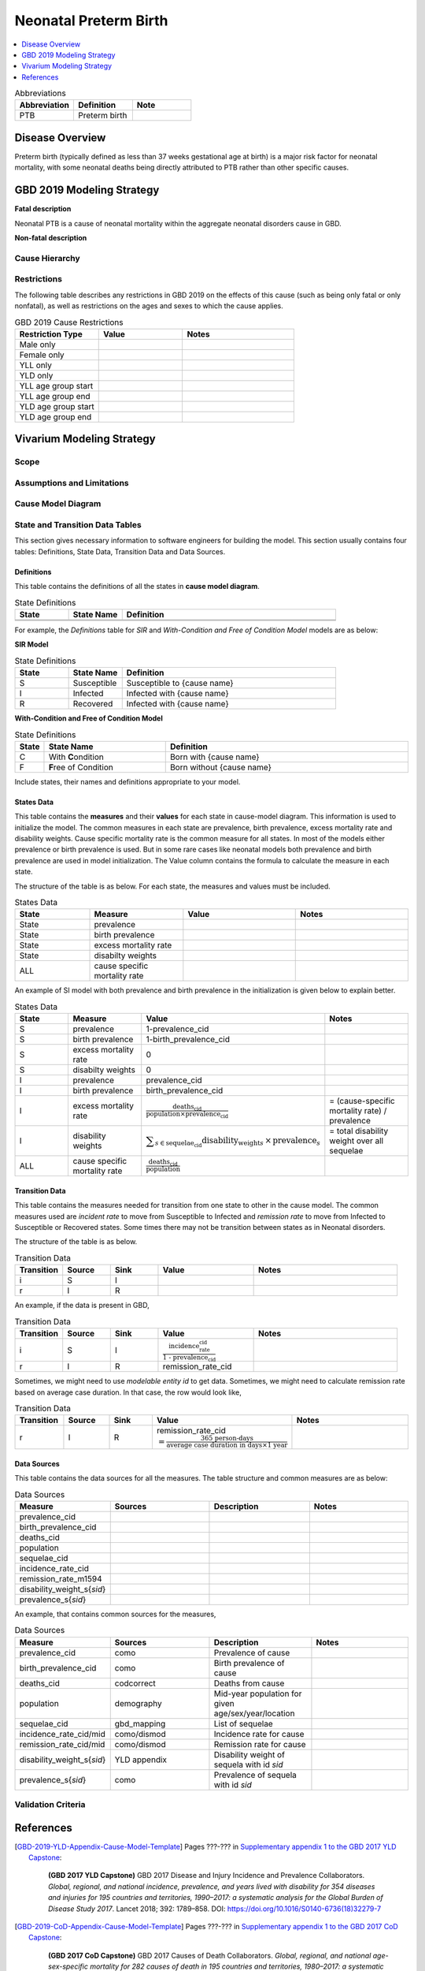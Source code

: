 .. _neonatal_preterm:

==============================
Neonatal Preterm Birth
==============================

.. contents::
   :local:
   :depth: 1

.. list-table:: Abbreviations
  :widths: 15 15 15
  :header-rows: 1

  * - Abbreviation
    - Definition
    - Note
  * - PTB
    - Preterm birth
    - 

Disease Overview
----------------

Preterm birth (typically defined as less than 37 weeks gestational age at birth) is a major risk factor
for neonatal mortality, with some neonatal deaths being directly attributed to PTB rather than other
specific causes.

GBD 2019 Modeling Strategy
--------------------------

**Fatal description**

Neonatal PTB is a cause of neonatal mortality within the aggregate neonatal disorders cause in GBD.

**Non-fatal description**

.. todo::

  Describe non-fatal PTB cause modeling strategy and associated YLDs/impairments in GBD

Cause Hierarchy
+++++++++++++++

Restrictions
++++++++++++

The following table describes any restrictions in GBD 2019 on the effects of
this cause (such as being only fatal or only nonfatal), as well as restrictions
on the ages and sexes to which the cause applies.

.. list-table:: GBD 2019 Cause Restrictions
   :widths: 15 15 20
   :header-rows: 1

   * - Restriction Type
     - Value
     - Notes
   * - Male only
     -
     -
   * - Female only
     -
     -
   * - YLL only
     -
     -
   * - YLD only
     -
     -
   * - YLL age group start
     -
     -
   * - YLL age group end
     -
     -
   * - YLD age group start
     -
     -
   * - YLD age group end
     -
     -


Vivarium Modeling Strategy
--------------------------

.. todo::

  Add an overview of the Vivarium modeling section.

Scope
+++++

.. todo::

  Describe which aspects of the disease this cause model is designed to
  simulate, and which aspects it is **not** designed to simulate.

Assumptions and Limitations
+++++++++++++++++++++++++++

.. todo::

  Describe the clinical and mathematical assumptions made for this cause model,
  and the limitations these assumptions impose on the applicability of the
  model.

Cause Model Diagram
+++++++++++++++++++

State and Transition Data Tables
++++++++++++++++++++++++++++++++

This section gives necessary information to software engineers for building the model. 
This section usually contains four tables: Definitions, State Data, Transition Data and Data Sources.

Definitions
"""""""""""

This table contains the definitions of all the states in **cause model diagram**. 

.. list-table:: State Definitions
   :widths: 5 5 20
   :header-rows: 1

   * - State
     - State Name
     - Definition
   * - 
     - 
     - 
   * - 
     - 
     - 

For example, the *Definitions* table for *SIR* and *With-Condition and Free of Condition Model* models are as below:

**SIR Model**

.. list-table:: State Definitions
   :widths: 5 5 20
   :header-rows: 1

   * - State
     - State Name
     - Definition
   * - S
     - Susceptible
     - Susceptible to {cause name}
   * - I
     - Infected
     - Infected with {cause name}
   * - R
     - Recovered
     - Infected with {cause name}


**With-Condition and Free of Condition Model**

.. list-table:: State Definitions
   :widths: 1, 5, 10
   :header-rows: 1

   * - State
     - State Name
     - Definition
   * - C
     - With **C**\ ondition
     - Born with {cause name}
   * - F
     - **F**\ ree of Condition
     - Born without {cause name}

Include states, their names and definitions appropriate to your model.

States Data
"""""""""""

This table contains the **measures** and their **values** for each state in cause-model diagram. This information is used to 
initialize the model. The common measures in each state are prevalence, birth prevalence, excess mortality rate and disability weights. 
Cause specific mortality rate is the common measure for all states. In most of the models either prevalence or birth prevalence is used. 
But in some rare cases like neonatal models both prevalence and birth prevalence are used in model initialization. The Value column contains the formula to calculate 
the measure in each state.

The structure of the table is as below. For each state, the measures and values must be included.

.. list-table:: States Data
   :widths: 20 25 30 30
   :header-rows: 1
   
   * - State
     - Measure
     - Value
     - Notes
   * - State
     - prevalence
     - 
     - 
   * - State
     - birth prevalence
     - 
     - 
   * - State
     - excess mortality rate
     - 
     - 
   * - State
     - disabilty weights
     - 
     -
   * - ALL
     - cause specific mortality rate
     - 
     - 

An example of SI model with both prevalence and birth prevalence in the initialization is given below to explain better. 


.. list-table:: States Data
   :widths: 20 25 30 30
   :header-rows: 1
   
   * - State
     - Measure
     - Value
     - Notes
   * - S
     - prevalence
     - 1-prevalence_cid
     - 
   * - S
     - birth prevalence
     - 1-birth_prevalence_cid
     - 
   * - S
     - excess mortality rate
     - 0
     - 
   * - S
     - disabilty weights
     - 0
     -
   * - I
     - prevalence
     - prevalence_cid
     - 
   * - I
     - birth prevalence
     - birth_prevalence_cid
     - 
   * - I
     - excess mortality rate
     - :math:`\frac{\text{deaths_cid}}{\text{population} \times \text{prevalence_cid}}`
     - = (cause-specific mortality rate) / prevalence
   * - I
     - disability weights
     - :math:`\displaystyle{\sum_{s\in \text{sequelae_cid}}} \scriptstyle{\text{disability_weight}_s \,\times\, \text{prevalence}_s}`
     - = total disability weight over all sequelae
   * - ALL
     - cause specific mortality rate
     - :math:`\frac{\text{deaths_cid}}{\text{population}}`
     - 

Transition Data
"""""""""""""""

This table contains the measures needed for transition from one state to other in the cause model. The common measures used are *incident rate* to 
move from Susceptible to Infected and *remission rate* to move from Infected to Susceptible or Recovered states. Some times there may not be transition 
between states as in Neonatal disorders.

The structure of the table is as below. 

.. list-table:: Transition Data
   :widths: 10 10 10 20 30
   :header-rows: 1
   
   * - Transition
     - Source 
     - Sink 
     - Value
     - Notes
   * - i
     - S
     - I
     - 
     - 
   * - r
     - I
     - R
     - 	
     - 
 

An example, if the data is present in GBD,

.. list-table:: Transition Data
   :widths: 10 10 10 20 30
   :header-rows: 1
   
   * - Transition
     - Source 
     - Sink 
     - Value
     - Notes
   * - i
     - S
     - I
     - :math:`\frac{\text{incidence_rate_cid}}{\text{1 - prevalence_cid}}`
     - 
   * - r
     - I
     - R
     - remission_rate_cid
     - 

Sometimes, we might need to use *modelable entity id* to get data. Sometimes, we might need to calculate remission rate 
based on average case duration. In that case, the row would look like,

.. list-table:: Transition Data
   :widths: 10 10 10 20 30
   :header-rows: 1
   
   * - Transition
     - Source 
     - Sink 
     - Value
     - Notes
   * - r
     - I
     - R
     - remission_rate_cid :math:`= \frac{\text{365 person-days}}{\text{average case duration in days} \times \text{1 year}}`
     - 
	 

Data Sources
""""""""""""

This table contains the data sources for all the measures. The table structure and common measures are as below:

.. list-table:: Data Sources
   :widths: 20 25 25 25
   :header-rows: 1
   
   * - Measure
     - Sources
     - Description
     - Notes
   * - prevalence_cid
     - 
     - 
     - 
   * - birth_prevalence_cid
     - 
     - 
     -
   * - deaths_cid
     - 
     - 
     - 
   * - population
     - 
     - 
     - 
   * - sequelae_cid
     - 
     - 
     - 
   * - incidence_rate_cid
     - 
     - 
     - 
   * - remission_rate_m1594
     - 
     - 
     - 
   * - disability_weight_s{`sid`}
     - 
     - 
     - 
   * - prevalence_s{`sid`}
     - 
     - 
     - 

An example, that contains common sources for the measures,

.. list-table:: Data Sources
   :widths: 20 25 25 25
   :header-rows: 1
   
   * - Measure
     - Sources
     - Description
     - Notes
   * - prevalence_cid
     - como
     - Prevalence of cause
     - 
   * - birth_prevalence_cid
     - como
     - Birth prevalence of cause
     -
   * - deaths_cid
     - codcorrect
     - Deaths from cause
     - 
   * - population
     - demography
     - Mid-year population for given age/sex/year/location
     - 
   * - sequelae_cid
     - gbd_mapping
     - List of sequelae
     - 
   * - incidence_rate_cid/mid
     - como/dismod
     - Incidence rate for cause
     - 
   * - remission_rate_cid/mid
     - como/dismod
     - Remission rate for cause
     - 
   * - disability_weight_s{`sid`}
     - YLD appendix
     - Disability weight of sequela with id `sid`
     - 
   * - prevalence_s{`sid`}
     - como
     - Prevalence of sequela with id `sid`
     - 


Validation Criteria
+++++++++++++++++++

References
----------

.. todo::

  Update references to GBD 2019 once published

.. [GBD-2019-YLD-Appendix-Cause-Model-Template]

   Pages ???-??? in `Supplementary appendix 1 to the GBD 2017 YLD Capstone <YLD
   appendix on ScienceDirect_>`_:

     **(GBD 2017 YLD Capstone)** GBD 2017 Disease and Injury Incidence and
     Prevalence Collaborators. :title:`Global, regional, and national incidence,
     prevalence, and years lived with disability for 354 diseases and injuries
     for 195 countries and territories, 1990–2017: a systematic analysis for the
     Global Burden of Disease Study 2017`. Lancet 2018; 392: 1789–858. DOI:
     https://doi.org/10.1016/S0140-6736(18)32279-7

.. _YLD appendix on ScienceDirect: https://ars.els-cdn.com/content/image/1-s2.0-S0140673618322797-mmc1.pdf
.. _YLD appendix on Lancet.com: https://www.thelancet.com/cms/10.1016/S0140-6736(18)32279-7/attachment/6db5ab28-cdf3-4009-b10f-b87f9bbdf8a9/mmc1.pdf


.. [GBD-2019-CoD-Appendix-Cause-Model-Template]

   Pages ???-??? in `Supplementary appendix 1 to the GBD 2017 CoD Capstone <CoD
   appendix on ScienceDirect_>`_:

     **(GBD 2017 CoD Capstone)** GBD 2017 Causes of Death Collaborators.
     :title:`Global, regional, and national age-sex-specific mortality for 282
     causes of death in 195 countries and territories, 1980–2017: a systematic
     analysis for the Global Burden of Disease Study 2017`. Lancet 2018; 392:
     1736–88. DOI: http://dx.doi.org/10.1016/S0140-6736(18)32203-7

.. _CoD appendix on ScienceDirect: https://ars.els-cdn.com/content/image/1-s2.0-S0140673618322037-mmc1.pdf
.. _CoD appendix on Lancet.com: https://www.thelancet.com/cms/10.1016/S0140-6736(18)32203-7/attachment/5045652a-fddf-48e2-9a84-0da99ff7ebd4/mmc1.pdf

.. tip::

   In the `citations
   <https://docutils.sourceforge.io/docs/user/rst/quickref.html#citations>`_
   above, replace "Pages ???-???" with the correct page numbers for your cause
   in the two appendices, and replace the `Cause-Model-Template` suffix in the
   citation names with the name of your cause. The suffix is necessary because
   Sphinx requires citation names to be unique `throughout the entire
   documentation
   <http://www.sphinx-doc.org/en/master/usage/restructuredtext/basics.html#citations>`_.

   You can follow the syntax above to add your own references, and you can cite
   the references such as [GBD-2019-YLD-Appendix-Cause-Model-Template]_ and
   [GBD-2019-CoD-Appendix-Cause-Model-Template]_ from within your text by
   enclosing the full citation name in brackets and adding a trailing
   underscore, like this: :code:`[Full-Citation-Name]_`.

   Delete this :code:`.. tip::` `directive
   <https://docutils.sourceforge.io/docs/ref/rst/restructuredtext.html#directives>`_
   once you fill in the correct page numbers for your cause in the appendices
   and rename the references appropriately.

.. admonition:: Todo for template development

  Is there a better solution to the global citation problem than making citation
  names longer to ensure that they're unique?

  The same "append a suffix" rule would also apply to other common citations
  like WHO, CDC, UpToDate, and Wikipedia. For example, the WHO citation for
  Measles would be [WHO-Measles].

  In `Pull Request 99`_, we decided to go with the above naming convention for
  now. But @James said it should be possible to adapt the sphinx builder to
  resolve citations to the most local level if desired.

.. admonition:: Todo for template development

  Decide on section names and overall structure.

  In `Pull Request 93`_, people seemed generally good with the existing
  structure, but there were several suggestions for reorganization (in
  particular from @James and @Beatrix) that I have implemented above.

  Here are some of the questions and comments we have discussed so far:

  **Question:** Are the sections in a good order?

  In `Pull Request 91`_, @Lu said:

    The template looks good to me. I was putting the model assumptions and
    limitations section right after the cause model diagram. But I think
    this order makes more sense.

    ("This order" referring to: `Cause Model Diagram`, `Data Description`,
    `Model Assumptions and Limitations`.)

  And @Yongquan said:

    Model assumptions and/or limitations can be mentioned in summary disease
    model description and fully explained in Model Assumptions and
    Limitations section.

  Whereas @James said:

    I think the restrictions in this section (`Model Assumptions and
    Limitations`) should move up to the GBD Modeling section.

    Also, perhaps we should have a section following the GBD section called
    `vivarium modeling strategy` which would include the scope and the
    restrictions we apply to the model (which might be different than GBD's
    restrictions). To serve as a narrative description accompanying the cause
    model diagram and data tables.

  On the other hand, @Kiran said:

    I am good with this structure. But, we have to make changes to the
    causes that are finished. Also, for restrictions I like it under
    Assumptions and Limitations section. We can add subsections if there are
    different types of restrictions.

  **Question:** Do we have examples of restrictions we would apply that are
  different from GBD restrictions?

    See `Pull Request 93`_ for some thoughts on this question from @Ali and
    @James.

  Also, in `Pull Request 76`_, @Beatrix said:

    I kind of like `Model Assumptions and Limitations` before the data
    description, because i like the idea of going from most high-level to most
    nitty-gritty as you go through the document. In that schema, in my mind,
    it would go:

    | model diagram,
    | then limitations,
    | then data description
    |
    | (as kiran has).

    If we wanted the diagram near the tables that reference it (which i also
    like), what if we did model diagram, then data descriptions, then
    limitations? to maintain some of the newspaper-style high level --->
    detailed ordering?
